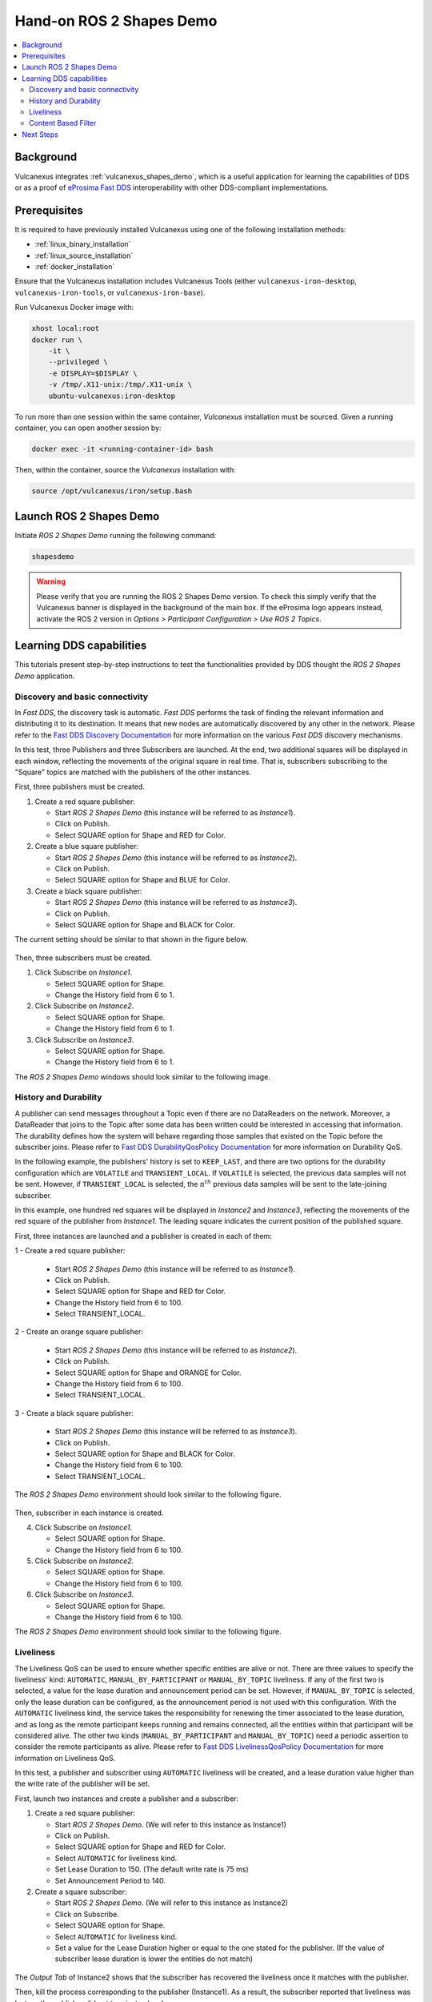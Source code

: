 .. _tutorials_tools_shapes_demo:

Hand-on ROS 2 Shapes Demo
=========================

.. contents::
    :depth: 2
    :local:
    :backlinks: none

Background
----------

Vulcanexus integrates :ref:`vulcanexus_shapes_demo`, which is a useful application for learning the capabilities of DDS or as a proof of `eProsima Fast DDS <https://fast-dds.docs.eprosima.com/en/latest/>`_ interoperability with other DDS-compliant implementations.

Prerequisites
-------------

It is required to have previously installed Vulcanexus using one of the following installation methods:

* :ref:`linux_binary_installation`
* :ref:`linux_source_installation`
* :ref:`docker_installation`

Ensure that the Vulcanexus installation includes Vulcanexus Tools (either ``vulcanexus-iron-desktop``, ``vulcanexus-iron-tools``, or ``vulcanexus-iron-base``).

Run Vulcanexus Docker image with:

.. code-block:: bash

    xhost local:root
    docker run \
        -it \
        --privileged \
        -e DISPLAY=$DISPLAY \
        -v /tmp/.X11-unix:/tmp/.X11-unix \
        ubuntu-vulcanexus:iron-desktop

To run more than one session within the same container, *Vulcanexus* installation must be sourced.
Given a running container, you can open another session by:

.. code-block:: bash

    docker exec -it <running-container-id> bash

Then, within the container, source the *Vulcanexus* installation with:

.. code-block:: bash

    source /opt/vulcanexus/iron/setup.bash

Launch ROS 2 Shapes Demo
------------------------

Initiate *ROS 2 Shapes Demo* running the following command:

.. code-block:: bash

    shapesdemo

.. warning::

    Please verify that you are running the ROS 2 Shapes Demo version.
    To check this simply verify that the Vulcanexus banner is displayed in the background of the main box.
    If the eProsima logo appears instead, activate the ROS 2 version in *Options > Participant Configuration > Use ROS 2 Topics*.

Learning DDS capabilities
-------------------------

This tutorials present step-by-step instructions to test the functionalities provided by DDS thought the *ROS 2 Shapes Demo* application.

Discovery and basic connectivity
^^^^^^^^^^^^^^^^^^^^^^^^^^^^^^^^

In *Fast DDS*, the discovery task is automatic.
*Fast DDS* performs the task of finding the relevant information and distributing it to its destination.
It means that new nodes are automatically discovered by any other in the network.
Please refer to the
`Fast DDS Discovery Documentation <https://fast-dds.docs.eprosima.com/en/latest/fastdds/discovery/discovery.html>`_
for more information on the various *Fast DDS* discovery mechanisms.

In this test, three Publishers and three Subscribers are launched.
At the end, two additional squares will be displayed in each window, reflecting the movements of the original square in
real time.
That is, subscribers subscribing to the "Square" topics are matched with the publishers of the other instances.

First, three publishers must be created.

1. Create a red square publisher:

   - Start *ROS 2 Shapes Demo* (this instance will be referred to as *Instance1*).
   - Click on Publish.
   - Select SQUARE option for Shape and RED for Color.

2. Create a blue square publisher:

   - Start *ROS 2 Shapes Demo* (this instance will be referred to as *Instance2*).
   - Click on Publish.
   - Select SQUARE option for Shape and BLUE for Color.

3. Create a black square publisher:

   - Start *ROS 2 Shapes Demo* (this instance will be referred to as *Instance3*).
   - Click on Publish.
   - Select SQUARE option for Shape and BLACK for Color.

The current setting should be similar to that shown in the figure below.

.. figure:: /rst/figures/tutorials/tools/shapes_demo/discovery_1.png
    :align: center

Then, three subscribers must be created.

1. Click Subscribe on *Instance1*.

   - Select SQUARE option for Shape.
   - Change the History field from 6 to 1.

2. Click Subscribe on *Instance2*.

   - Select SQUARE option for Shape.
   - Change the History field from 6 to 1.

3. Click Subscribe on *Instance3*.

   - Select SQUARE option for Shape.
   - Change the History field from 6 to 1.

The *ROS 2 Shapes Demo* windows should look similar to the following image.

.. figure:: /rst/figures/tutorials/tools/shapes_demo/discovery_2.png
    :align: center

History and Durability
^^^^^^^^^^^^^^^^^^^^^^

A publisher can send messages throughout a Topic even if there are no DataReaders on the network.
Moreover, a DataReader that joins to the Topic after some data has been written could be interested in accessing that
information.
The durability defines how the system will behave regarding those samples that existed on the Topic before the
subscriber joins.
Please refer to
`Fast DDS DurabilityQosPolicy Documentation <https://fast-dds.docs.eprosima.com/en/latest/fastdds/dds_layer/core/policy/standardQosPolicies.html#durabilityqospolicy>`_
for more information on Durability QoS.

In the following example, the publishers' history is set to ``KEEP_LAST``, and
there are two options for the durability configuration which are ``VOLATILE`` and ``TRANSIENT_LOCAL``.
If ``VOLATILE`` is selected, the previous data samples will not be sent.
However, if ``TRANSIENT_LOCAL`` is selected, the :math:`n^{th}` previous data samples will be sent to the late-joining
subscriber.

In this example, one hundred red squares will be displayed in *Instance2* and *Instance3*, reflecting the movements of
the red square of the publisher from *Instance1*.
The leading square indicates the current position of the published square.

First, three instances are launched and a publisher is created in each of them:

1 - Create a red square publisher:

   - Start *ROS 2 Shapes Demo* (this instance will be referred to as *Instance1*).
   - Click on Publish.
   - Select SQUARE option for Shape and RED for Color.
   - Change the History field from 6 to 100.
   - Select TRANSIENT_LOCAL.

2 - Create an orange square publisher:

   - Start *ROS 2 Shapes Demo* (this instance will be referred to as *Instance2*).
   - Click on Publish.
   - Select SQUARE option for Shape and ORANGE for Color.
   - Change the History field from 6 to 100.
   - Select TRANSIENT_LOCAL.

3 - Create a black square publisher:

   - Start *ROS 2 Shapes Demo* (this instance will be referred to as *Instance3*).
   - Click on Publish.
   - Select SQUARE option for Shape and BLACK for Color.
   - Change the History field from 6 to 100.
   - Select TRANSIENT_LOCAL.

The *ROS 2 Shapes Demo* environment should look similar to the following figure.

.. figure:: /rst/figures/tutorials/tools/shapes_demo/history_durability_1.png
    :align: center

Then, subscriber in each instance is created.

4. Click Subscribe on *Instance1*.

   - Select SQUARE option for Shape.
   - Change the History field from 6 to 100.

5. Click Subscribe on *Instance2*.

   - Select SQUARE option for Shape.
   - Change the History field from 6 to 100.

6. Click Subscribe on *Instance3*.

   - Select SQUARE option for Shape.
   - Change the History field from 6 to 100.

The *ROS 2 Shapes Demo* environment should look similar to the following figure.

.. figure:: /rst/figures/tutorials/tools/shapes_demo/history_durability_2.png
    :align: center

Liveliness
^^^^^^^^^^

The Liveliness QoS can be used to ensure whether specific entities are alive or not.
There are three values to specify the liveliness' kind: ``AUTOMATIC``, ``MANUAL_BY_PARTICIPANT`` or ``MANUAL_BY_TOPIC``
liveliness.
If any of the first two is selected, a value for the lease duration and announcement period can be set.
However, if ``MANUAL_BY_TOPIC`` is selected, only the lease duration can be configured, as the announcement period is
not used with this configuration.
With the ``AUTOMATIC`` liveliness kind, the service takes the responsibility for renewing the timer associated to the
lease duration, and as long as the remote participant keeps running and remains connected, all the entities within that
participant will be considered alive.
The other two kinds (``MANUAL_BY_PARTICIPANT`` and ``MANUAL_BY_TOPIC``) need a periodic assertion to consider the remote
participants as alive.
Please refer to
`Fast DDS LivelinessQosPolicy Documentation <https://fast-dds.docs.eprosima.com/en/latest/fastdds/dds_layer/core/policy/standardQosPolicies.html#livelinessqospolicy>`_
for more information on Liveliness QoS.

In this test, a publisher and subscriber using ``AUTOMATIC`` liveliness will be created, and a lease duration value
higher than the write rate of the publisher will be set.

First, launch two instances and create a publisher and a subscriber:

1. Create a red square publisher:

   - Start *ROS 2 Shapes Demo*. (We will refer to this instance as Instance1)
   - Click on Publish.
   - Select SQUARE option for Shape and RED for Color.
   - Select ``AUTOMATIC`` for liveliness kind.
   - Set Lease Duration to 150. (The default write rate is 75 ms)
   - Set Announcement Period to 140.

2. Create a square subscriber:

   - Start *ROS 2 Shapes Demo*. (We will refer to this instance as Instance2)
   - Click on Subscribe.
   - Select SQUARE option for Shape.
   - Select ``AUTOMATIC`` for liveliness kind.
   - Set a value for the Lease Duration higher or equal to the one stated for the publisher.
     (If the value of subscriber lease duration is lower the entities do not match)

.. figure:: /rst/figures/tutorials/tools/shapes_demo/liveliness_1.png
    :align: center

The *Output Tab* of Instance2 shows that the subscriber has recovered the liveliness once it
matches with the publisher.

Then, kill the process corresponding to the publisher (Instance1).
As a result, the subscriber reported that liveliness was lost, as the publisher did not terminate cleanly.

.. figure:: /rst/figures/tutorials/tools/shapes_demo/liveliness_2.png
    :align: center

Content Based Filter
^^^^^^^^^^^^^^^^^^^^

In *Fast DDS*, the data available to the subscriber can be restricted to control network and CPU usage.
The Content Based Filter can be checked when a new subscriber is deployed.
This filter draws a shaded region in the instance windows.
Only the samples that are covered by the shade will be available to the subscriber.
This region can be resized and moved dynamically.

In this test, two Publishers and two subscriber will be created, one of the latter with Content Based.

First, you have to launch two instances and create a Publisher in each of them:

1. Create a red square publisher:

   - Start *ROS 2 Shapes Demo* (this instance will be referred to as *Instance1*).
   - Click on Publish.
   - Select SQUARE option for Shape and RED for Color.
   - Change the History field from 6 to 1.

2. Create an orange circle publisher:

   - Start *ROS 2 Shapes Demo* (this instance will be referred to as *Instance2*).
   - Click on Publish.
   - Select CIRCLE option for Shape and ORANGE for Color.
   - Change the History field from 6 to 1.

Your windows should look similar to the following image.

.. figure:: /rst/figures/tutorials/tools/shapes_demo/content_1.png
    :align: center

Then, create two subscribers:

3. Create a circle subscriber:

   - Start *ROS 2 Shapes Demo* (this instance will be referred to as *Instance3*).
   - Click on Subscribe.
   - Select CIRCLE option for Shape.
   - Change the History field from 6 to 1.
   - Check Content Based.

4. Create a square subscriber:

   - Click on Subscribe in Instance3.
   - Select SQUARE option for Shape.
   - Change the History field from 6 to 1.

In the following figure, a shaded rectangle in Instance3 is shown.
This is the filter for the samples of the Circle Shape.
If the circle is out of the rectangle, it is not available for the subscriber.

.. figure:: /rst/figures/tutorials/tools/shapes_demo/content_2.png
    :align: center

However, if the instance is in the rectangle, it is available for the subscriber..

.. figure:: /rst/figures/tutorials/tools/shapes_demo/content_3.png
    :align: center

The rectangle is configurable, i.e. it can be resized and moved dynamically.
The following images show examples of the content filter.

.. figure:: /rst/figures/tutorials/tools/shapes_demo/content_4.png
    :align: center

Next Steps
----------

Visit `ROS 2 Shapes Demo <https://docs.vulcanexus.org/en/latest/rst/introduction/tools/shapes_demo.html>`_ for more information on how to use this application.
